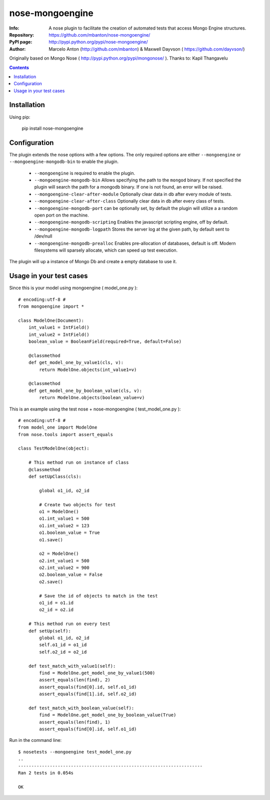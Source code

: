 ================
nose-mongoengine
================

:Info: A nose plugin to facilitate the creation of automated tests that access Mongo Engine structures.
:Repository: https://github.com/mbanton/nose-mongoengine/
:PyPI page: http://pypi.python.org/pypi/nose-mongoengine/
:Author: Marcelo Anton (http://github.com/mbanton) & Maxwell Dayvson ( https://github.com/dayvson/)

.. image:: https://secure.travis-ci.org/mbanton/nose-mongoengine.png?branch=master
  :target: http://travis-ci.org/mbanton/nose-mongoengine

Originally based on Mongo Nose ( http://pypi.python.org/pypi/mongonose/ ). Thanks to: Kapil Thangavelu

.. contents::

Installation
============

Using pip:

    pip install nose-mongoengine

Configuration
=============

The plugin extends the nose options with a few options. The only
required options are either ``--mongoengine`` or ``--mongoengine-mongodb-bin`` to enable
the plugin.

 - ``--mongoengine`` is required to enable the plugin.

 - ``--mongoengine-mongodb-bin`` Allows specifying the path to the ``mongod`` binary.
   If not specified the plugin will search the path for a mongodb
   binary. If one is not found, an error will be raised.

 - ``--mongoengine-clear-after-module`` Optionally clear data in db after every module of tests.

 - ``--mongoengine-clear-after-class`` Optionally clear data in db after every class of tests.

 - ``--mongoengine-mongodb-port`` can be optionally set, by default the plugin
   will utilize a a random open port on the machine.

 - ``--mongoengine-mongodb-scripting`` Enables the javascript scripting engine,
   off by default.

 - ``--mongoengine-mongodb-logpath`` Stores the server log at the given path, by
   default sent to /dev/null

 - ``--mongoengine-mongodb-prealloc`` Enables pre-allocation of databases, default
   is off. Modern filesystems will sparsely allocate, which can
   speed up test execution.


The plugin will up a instance of Mongo Db and create a empty database to use it.


Usage in your test cases
========================

Since this is your model using mongoengine ( model_one.py )::

    # encoding:utf-8 #
    from mongoengine import *
    
    class ModelOne(Document):
        int_value1 = IntField()
        int_value2 = IntField()
        boolean_value = BooleanField(required=True, default=False)
    
        @classmethod
        def get_model_one_by_value1(cls, v):
            return ModelOne.objects(int_value1=v)
    
        @classmethod
        def get_model_one_by_boolean_value(cls, v):
            return ModelOne.objects(boolean_value=v)


This is an example using the test nose + nose-mongoengine ( test_model_one.py )::

    # encoding:utf-8 #
    from model_one import ModelOne
    from nose.tools import assert_equals
    
    class TestModelOne(object):
    
        # This method run on instance of class
        @classmethod
        def setUpClass(cls):
    
            global o1_id, o2_id
    
            # Create two objects for test
            o1 = ModelOne()
            o1.int_value1 = 500
            o1.int_value2 = 123
            o1.boolean_value = True
            o1.save()
    
            o2 = ModelOne()
            o2.int_value1 = 500
            o2.int_value2 = 900
            o2.boolean_value = False
            o2.save()
    
            # Save the id of objects to match in the test
            o1_id = o1.id
            o2_id = o2.id
    
        # This method run on every test
        def setUp(self):
            global o1_id, o2_id
            self.o1_id = o1_id
            self.o2_id = o2_id
    
        def test_match_with_value1(self):
            find = ModelOne.get_model_one_by_value1(500)
            assert_equals(len(find), 2)
            assert_equals(find[0].id, self.o1_id)
            assert_equals(find[1].id, self.o2_id)
    
        def test_match_with_boolean_value(self):
            find = ModelOne.get_model_one_by_boolean_value(True)
            assert_equals(len(find), 1)
            assert_equals(find[0].id, self.o1_id)
    

Run in the command line::


    $ nosetests --mongoengine test_model_one.py 
    ..
    ----------------------------------------------------------------------
    Ran 2 tests in 0.054s
    
    OK

